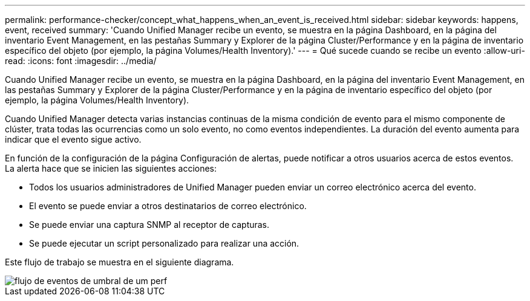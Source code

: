 ---
permalink: performance-checker/concept_what_happens_when_an_event_is_received.html 
sidebar: sidebar 
keywords: happens, event, received 
summary: 'Cuando Unified Manager recibe un evento, se muestra en la página Dashboard, en la página del inventario Event Management, en las pestañas Summary y Explorer de la página Cluster/Performance y en la página de inventario específico del objeto (por ejemplo, la página Volumes/Health Inventory).' 
---
= Qué sucede cuando se recibe un evento
:allow-uri-read: 
:icons: font
:imagesdir: ../media/


[role="lead"]
Cuando Unified Manager recibe un evento, se muestra en la página Dashboard, en la página del inventario Event Management, en las pestañas Summary y Explorer de la página Cluster/Performance y en la página de inventario específico del objeto (por ejemplo, la página Volumes/Health Inventory).

Cuando Unified Manager detecta varias instancias continuas de la misma condición de evento para el mismo componente de clúster, trata todas las ocurrencias como un solo evento, no como eventos independientes. La duración del evento aumenta para indicar que el evento sigue activo.

En función de la configuración de la página Configuración de alertas, puede notificar a otros usuarios acerca de estos eventos. La alerta hace que se inicien las siguientes acciones:

* Todos los usuarios administradores de Unified Manager pueden enviar un correo electrónico acerca del evento.
* El evento se puede enviar a otros destinatarios de correo electrónico.
* Se puede enviar una captura SNMP al receptor de capturas.
* Se puede ejecutar un script personalizado para realizar una acción.


Este flujo de trabajo se muestra en el siguiente diagrama.

image::../media/um_perf_threshold_event_flow.gif[flujo de eventos de umbral de um perf]
